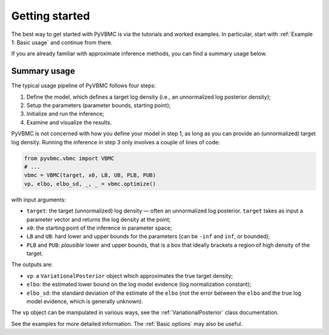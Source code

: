 ***************
Getting started
***************

The best way to get started with PyVBMC is via the tutorials and worked examples.
In particular, start with :ref:`Example 1: Basic usage` and continue from there.

If you are already familiar with approximate inference methods, you can find a summary usage below.

Summary usage
=============

The typical usage pipeline of PyVBMC follows four steps:

1. Define the model, which defines a target log density (i.e., an unnormalized log posterior density);
2. Setup the parameters (parameter bounds, starting point);
3. Initialize and run the inference;
4. Examine and visualize the results.

PyVBMC is not concerned with how you define your model in step 1, as long as you can provide an (unnormalized) target log density.
Running the inference in step 3 only involves a couple of lines of code:

.. code-block:: python

  from pyvbmc.vbmc import VBMC
  # ...
  vbmc = VBMC(target, x0, LB, UB, PLB, PUB)
  vp, elbo, elbo_sd, _, _ = vbmc.optimize()

with input arguments:

- ``target``: the target (unnormalized) log density — often an unnormalized log posterior. ``target`` takes as input a parameter vector and returns the log density at the point;
- ``x0``: the starting point of the inference in parameter space;
- ``LB`` and ``UB``: hard lower and upper bounds for the parameters (can be ``-inf`` and ``inf``, or bounded);
- ``PLB`` and ``PUB``: *plausible* lower and upper bounds, that is a box that ideally brackets a region of high density of the target.

The outputs are:

- ``vp``: a ``VariationalPosterior`` object which approximates the true target density;
- ``elbo``: the estimated lower bound on the log model evidence (log normalization constant);
- ``elbo_sd``: the standard deviation of the estimate of the ``elbo`` (*not* the error between the ``elbo`` and the true log model evidence, which is generally unknown).

The ``vp`` object can be manipulated in various ways, see the :ref:`VariationalPosterior` class documentation.

See the examples for more detailed information. The :ref:`Basic options` may also be useful.

